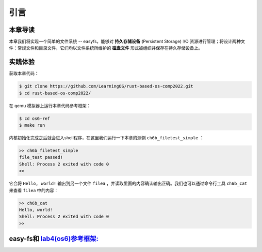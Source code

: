 引言
=========================================

本章导读
-----------------------------------------

本章我们将实现一个简单的文件系统 -- easyfs，能够对 **持久存储设备** (Persistent Storage) I/O 资源进行管理；将设计两种文件：常规文件和目录文件，它们均以文件系统所维护的 **磁盘文件** 形式被组织并保存在持久存储设备上。

实践体验
-----------------------------------------

获取本章代码：

.. code-block:: console

   $ git clone https://github.com/LearningOS/rust-based-os-comp2022.git
   $ cd rust-based-os-comp2022/

在 qemu 模拟器上运行本章代码参考框架：

.. code-block:: console

   $ cd os6-ref
   $ make run

内核初始化完成之后就会进入shell程序，在这里我们运行一下本章的测例 ``ch6b_filetest_simple`` ：

.. code-block::

    >> ch6b_filetest_simple
    file_test passed!
    Shell: Process 2 exited with code 0
    >>

它会将 ``Hello, world!`` 输出到另一个文件 ``filea`` ，并读取里面的内容确认输出正确。我们也可以通过命令行工具 ``ch6b_cat`` 来查看 ``filea`` 中的内容：

.. code-block::

   >> ch6b_cat
   Hello, world!
   Shell: Process 2 exited with code 0
   >>

easy-fs和 `lab4(os6)参考框架: <https://github.com/LearningOS/rust-based-os-comp2022/tree/main/os6-ref>`_ 
-------------------------------------------------------------------------------------------------------------------

.. code-block::
   :linenos:

   ├── easy-fs(新增：从内核中独立出来的一个简单的文件系统 EasyFileSystem 的实现)
   │   ├── Cargo.toml
   │   └── src
   │       ├── bitmap.rs(位图抽象)
   │       ├── block_cache.rs(块缓存层，将块设备中的部分块缓存在内存中)
   │       ├── block_dev.rs(声明块设备抽象接口 BlockDevice，需要库的使用者提供其实现)
   │       ├── efs.rs(实现整个 EasyFileSystem 的磁盘布局)
   │       ├── layout.rs(一些保存在磁盘上的数据结构的内存布局)
   │       ├── lib.rs
   │       └── vfs.rs(提供虚拟文件系统的核心抽象，即索引节点 Inode)
   ├── easy-fs-fuse(新增：将当前 OS 上的应用可执行文件按照 easy-fs 的格式进行打包)
   │   ├── Cargo.toml
   │   └── src
   │       └── main.rs
   ├── os
       ├── build.rs(修改：不再需要将用户态程序链接到内核中）
       ├── Cargo.toml(修改：新增 Qemu 的块设备驱动依赖 crate)
       ├── Makefile(修改：新增文件系统的构建流程)
       └── src
           ├── config.rs(修改：新增访问块设备所需的一些 MMIO 配置)
           ├── ...
           ├── drivers(新增：Qemu 平台的块设备驱动)
           │   ├── block
           │   │   ├── mod.rs(将不同平台上的块设备全局实例化为 BLOCK_DEVICE 提供给其他模块使用)
           │   │   └── virtio_blk.rs(Qemu 平台的 virtio-blk 块设备)
           │   └── mod.rs
           ├── fs(新增：对文件系统及文件抽象)
           │   ├── inode.rs(新增：将 easy-fs 提供的 Inode 抽象封装为内核看到的 OSInode
           │   │            并实现 fs 子模块的 File Trait)
           │   ├── mod.rs
           │   └── stdio.rs(新增：将标准输入输出也抽象为文件)
           ├── loader.rs(移除：应用加载器 loader 子模块，本章开始从文件系统中加载应用)
           ├── mm
           │   ├── address.rs
           │   ├── frame_allocator.rs
           │   ├── heap_allocator.rs
           │   ├── memory_set.rs(修改：在创建地址空间的时候插入 MMIO 虚拟页面)
           │   ├── mod.rs
           │   └── page_table.rs(新增：应用地址空间的缓冲区抽象 UserBuffer 及其迭代器实现)
           ├── syscall
           │   ├── fs.rs(修改：新增 sys_open，修改sys_read、sys_write)
           │   ├── mod.rs
           │   └── process.rs(修改：sys_exec 改为从文件系统中加载 ELF)
           ├── task
               ├── context.rs
               ├── manager.rs
               ├── mod.rs(修改：初始进程 INITPROC 的初始化)
               ├── pid.rs
               ├── processor.rs
               ├── switch.rs
               ├── switch.S
               └── task.rs(修改：在任务控制块中加入文件描述符表的相关机制)

   cloc easy-fs os
   -------------------------------------------------------------------------------
   Language                     files          blank        comment           code
   -------------------------------------------------------------------------------
   Rust                            41            306            418           3349
   Assembly                         4             53             26            526
   make                             1             13              4             48
   TOML                             2              4              2             23
   -------------------------------------------------------------------------------
   SUM:                            48            376            450           3946
   -------------------------------------------------------------------------------

.. 本章代码导读
.. -----------------------------------------------------

.. 本章涉及的代码量相对较多，且与进程执行相关的管理还有直接的关系。其实我们是参考经典的UNIX基于索引的文件系统，设计了一个简化的有一级目录并支持创建/打开/读写/关闭文件一系列操作的文件系统。这里简要介绍一下在内核中添加文件系统的大致开发过程。

.. 第一步是能够写出与文件访问相关的应用。这里是参考了Linux的创建/打开/读写/关闭文件的系统调用接口，力图实现一个 :ref:`简化版的文件系统模型 <fs-simplification>` 。在用户态我们只需要遵从相关系统调用的接口约定，在用户库里完成对应的封装即可。这一过程我们在前面的章节中已经重复过多次，读者应当对其比较熟悉。其中最为关键的是系统调用可以参考 :ref:`sys_open 语义介绍 <sys-open>` ，此外我们还给出了 :ref:`测例代码解读 <filetest-simple>` 。

.. 第二步就是要实现 easyfs 文件系统了。由于 Rust 语言的特点，我们可以在用户态实现 easyfs 文件系统，并在用户态完成文件系统功能的基本测试并基本验证其实现正确性之后，就可以放心的将该模块嵌入到操作系统内核中。当然，有了文件系统的具体实现，还需要对上一章的操作系统内核进行扩展，实现与 easyfs 文件系统对接的接口，这样才可以让操作系统拥有一个简单可用的文件系统。从而，内核可以支持允许文件读写功能的更复杂的应用，在命令行参数机制的加持下，可以进一步提升整个系统的灵活性，让应用的开发和调试变得更为轻松。

.. easyfs 文件系统的整体架构自下而上可分为五层。它的最底层就是对块设备的访问操作接口。在 ``easy-fs/src/block_dev.rs`` 中，可以看到 ``BlockDevice`` trait 代表了一个抽象块设备，该 trait 仅需求两个函数 ``read_block`` 和 ``write_block`` ，分别代表将数据从块设备读到内存中的缓冲区中，或者将数据从内存中的缓冲区写回到块设备中，数据需要以块为单位进行读写。easy-fs 库的使用者需要负责为它们看到的实际的块设备具体实现 ``BlockDevice`` trait 并提供给 easy-fs 库的上层，这样的话 easy-fs 库的最底层就与一个具体的执行环境对接起来了。至于为什么块设备层位于 easy-fs 的最底层，是因为文件系统仅仅是在块设备上存储的结构稍微复杂一点的数据，但无论它的操作变换如何复杂，从块设备的角度终究可以被分解成若干次块读写。

.. 尽管在最底层我们就已经有了块读写的能力，但从编程方便性和性能的角度，仅有块读写这么基础的底层接口是不足以实现如此复杂的文件系统的，虽然它已经被我们大幅简化过了。比如，将一个块的内容读到内存的缓冲区，对缓冲区进行修改，并尚未写回的时候，如果由于编程上的不小心再次将该块的内容读到另一个缓冲区，而不是使用已有的缓冲区，这将会造成不一致问题。此外还有可能增加很多不必要的块读写次数，大幅降低文件系统的性能。因此，通过程序自动而非程序员手动对块的缓冲区进行统一管理也就势在必行了，该机制被我们抽象为 easy-fs 自底向上的第二层，即块缓存层。在 ``easy-fs/src/block_cache.rs`` 中， ``BlockCache`` 代表一个被我们管理起来的块的缓冲区，它带有缓冲区本体以及块的编号等信息。当它被创建的时候，将触发一次 ``read_block`` 将数据从块设备读到它的缓冲区中。接下来只要它驻留在内存中，便可保证对于同一个块的所有操作都会直接在它的缓冲区中进行而无需额外的 ``read_block`` 。块缓存管理器 ``BlockManager`` 在内存中管理有限个 ``BlockCache`` 并实现了类似 FIFO 的缓存替换算法，当一个块缓存被换出的时候视情况可能调用 ``write_block`` 将缓冲区数据写回块设备。总之，块缓存层对上提供 ``get_block_cache`` 接口来屏蔽掉相关细节，从而可以透明的读写一个块。

.. 有了块缓存，我们就可以在内存中方便地处理easyfs文件系统在磁盘上的各种数据了，这就是第三层文件系统的磁盘数据结构。easyfs文件系统中的所有需要持久保存的数据都会放到磁盘上，这包括了管理这个文件系统的 **超级块 (Super Block)**，管理空闲磁盘块的 **索引节点位图区** 和  **数据块位图区** ，以及管理文件的 **索引节点区** 和 放置文件数据的 **数据块区** 组成。

.. easyfs文件系统中管理这些磁盘数据的控制逻辑主要集中在 **磁盘块管理器** 中，这是文件系统的第四层。对于文件系统管理而言，其核心是 ``EasyFileSystem`` 数据结构及其关键成员函数：

..  - EasyFileSystem.create：创建文件系统
..  - EasyFileSystem.open：打开文件系统
..  - EasyFileSystem.alloc_inode：分配inode （dealloc_inode未实现，所以还不能删除文件）
..  - EasyFileSystem.alloc_data：分配数据块
..  - EasyFileSystem.dealloc_data：回收数据块

.. 对于单个文件的管理和读写的控制逻辑主要是 **索引节点** 来完成，这是文件系统的第五层，其核心是 ``Inode`` 数据结构及其关键成员函数：

..  - Inode.new：在磁盘上的文件系统中创建一个inode
..  - Inode.find：根据文件名查找对应的磁盘上的inode
..  - Inode.create：在根目录下创建一个文件
..  - Inode.read_at：根据inode找到文件数据所在的磁盘数据块，并读到内存中
..  - Inode.write_at：根据inode找到文件数据所在的磁盘数据块，把内存中数据写入到磁盘数据块中

.. 上述五层就构成了easyfs文件系统的整个内容。我们可以把easyfs文件系统看成是一个库，被应用程序调用。而 ``easy-fs-fuse`` 这个应用就通过调用easyfs文件系统库中各种函数，并用Linux上的文件模拟了一个块设备，就可以在这个模拟的块设备上创建了一个easyfs文件系统。

.. 第三步，我们需要把easyfs文件系统加入到我们的操作系统内核中。这还需要做两件事情，第一件是在Qemu模拟的 ``virtio`` 块设备上实现块设备驱动程序 ``os/src/drivers/block/virtio_blk.rs`` 。由于我们可以直接使用 ``virtio-drivers`` crate中的块设备驱动，所以只要提供这个块设备驱动所需要的内存申请与释放以及虚实地址转换的4个函数就可以了。而我们之前操作系统中的虚存管理实现中，以及有这些函数，导致块设备驱动程序很简单，具体实现细节都被 ``virtio-drivers`` crate封装好了。

.. 第二件事情是把文件访问相关的系统调用与easyfs文件系统连接起来。在easfs文件系统中是没有进程的概念的。而进程是程序运行过程中访问资源的管理实体，这就要对 ``easy-fs`` crate 提供的 ``Inode`` 结构进一步封装，形成 ``OSInode`` 结构，以表示进程中一个打开的常规文件。对于应用程序而言，它理解的磁盘数据是常规的文件和目录，不是 ``OSInode`` 这样相对复杂的结构。其实常规文件对应的 OSInode 是文件在操作系统内核中的内部表示，因此需要为它实现 File Trait 从而能够可以将它放入到进程文件描述符表中，并通过 sys_read/write 系统调用进行读写。这样就建立了文件与 ``OSInode`` 的对应关系，并通过上面描述的三个步骤完成了包含文件系统的操作系统内核，并能给应用提供基于文件的系统调用服务。

.. 完成包含文件系统的操作系统内核后，我们在shell程序和内核中支持命令行参数的解析和传递，这样可以让应用根据灵活地通过命令行参数来动态地表示要操作的文件。这需要扩展对应的系统调用 ``sys_exec`` ,主要的改动就是在创建新进程时，把命令行参数压入用户栈中，这样应用程序在执行时就可以从用户栈中获取到命令行的参数值了。

.. 在上一章，我们提到了把标准输出设备在文件描述符表中的文件描述符的值规定为 1 ，用 Stdin 表示；把标准输入设备在文件描述符表中的文件描述符的值规定为 0，用 stdout 表示 。另外，还有一条文件描述符相关的重要规则：即进程打开一个文件的时候，内核总是会将文件分配到该进程文件描述符表中编号 最小的 空闲位置。利用这些约定，只实现新的系统调用 ``sys_dup`` 完成对文件描述符的复制，就可以巧妙地实现标准 I/O 重定向功能了。

.. 具体思路是，在某应用进程执行之前，父进程（比如 user_shell进程）要对子应用进程的文件描述符表进行某种替换。以输出为例，父进程在创建子进程前，提前打开一个常规文件 A，然后 ``fork`` 子进程，在子进程的最初执行中，通过 ``sys_close`` 关闭 Stdout 文件描述符，用 ``sys_dup`` 复制常规文件 A 的文件描述符，这样 Stdout 文件描述符实际上指向的就是常规文件A了，这时再通过 ``sys_close`` 关闭常规文件 A 的文件描述符。至此，常规文件 A 替换掉了应用文件描述符表位置 1 处的标准输出文件，这就完成了所谓的 **重定向** ，即完成了执行新应用前的准备工作。

.. 接下来是子进程调用 ``sys_exec`` 系统调用，创建并开始执行新子应用进程。在重定向之后，新的子应用进程认为自己输出到 fd=1 的标准输出文件，但实际上是输出到父进程（比如 user_shell进程）指定的文件A中。文件这一抽象概念透明化了文件、I/O设备之间的差异，因为在进程看来无论是标准输出还是常规文件都是一种文件，可以通过同样的接口来读写。这就是文件的强大之处。
